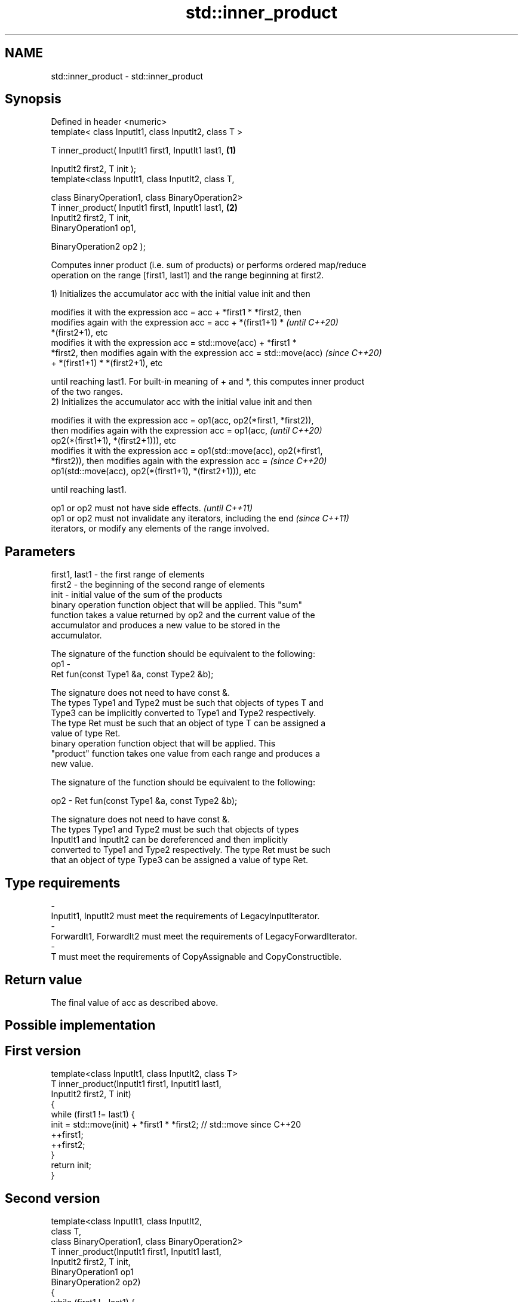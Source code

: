 .TH std::inner_product 3 "2019.08.27" "http://cppreference.com" "C++ Standard Libary"
.SH NAME
std::inner_product \- std::inner_product

.SH Synopsis
   Defined in header <numeric>
   template< class InputIt1, class InputIt2, class T >

   T inner_product( InputIt1 first1, InputIt1 last1,   \fB(1)\fP

   InputIt2 first2, T init );
   template<class InputIt1, class InputIt2, class T,

   class BinaryOperation1, class BinaryOperation2>
   T inner_product( InputIt1 first1, InputIt1 last1,   \fB(2)\fP
   InputIt2 first2, T init,
   BinaryOperation1 op1,

   BinaryOperation2 op2 );

   Computes inner product (i.e. sum of products) or performs ordered map/reduce
   operation on the range [first1, last1) and the range beginning at first2.

   1) Initializes the accumulator acc with the initial value init and then

   modifies it with the expression acc = acc + *first1 * *first2, then
   modifies again with the expression acc = acc + *(first1+1) *           \fI(until C++20)\fP
   *(first2+1), etc
   modifies it with the expression acc = std::move(acc) + *first1 *
   *first2, then modifies again with the expression acc = std::move(acc)  \fI(since C++20)\fP
   + *(first1+1) * *(first2+1), etc

   until reaching last1. For built-in meaning of + and *, this computes inner product
   of the two ranges.
   2) Initializes the accumulator acc with the initial value init and then

   modifies it with the expression acc = op1(acc, op2(*first1, *first2)),
   then modifies again with the expression acc = op1(acc,                 \fI(until C++20)\fP
   op2(*(first1+1), *(first2+1))), etc
   modifies it with the expression acc = op1(std::move(acc), op2(*first1,
   *first2)), then modifies again with the expression acc =               \fI(since C++20)\fP
   op1(std::move(acc), op2(*(first1+1), *(first2+1))), etc

   until reaching last1.

   op1 or op2 must not have side effects.                                 \fI(until C++11)\fP
   op1 or op2 must not invalidate any iterators, including the end        \fI(since C++11)\fP
   iterators, or modify any elements of the range involved.

.SH Parameters

   first1, last1 - the first range of elements
   first2        - the beginning of the second range of elements
   init          - initial value of the sum of the products
                   binary operation function object that will be applied. This "sum"
                   function takes a value returned by op2 and the current value of the
                   accumulator and produces a new value to be stored in the
                   accumulator.

                   The signature of the function should be equivalent to the following:
   op1           -
                   Ret fun(const Type1 &a, const Type2 &b);

                   The signature does not need to have const &.
                   The types Type1 and Type2 must be such that objects of types T and
                   Type3 can be implicitly converted to Type1 and Type2 respectively.
                   The type Ret must be such that an object of type T can be assigned a
                   value of type Ret. 
                   binary operation function object that will be applied. This
                   "product" function takes one value from each range and produces a
                   new value.

                   The signature of the function should be equivalent to the following:

   op2           - Ret fun(const Type1 &a, const Type2 &b);

                   The signature does not need to have const &.
                   The types Type1 and Type2 must be such that objects of types
                   InputIt1 and InputIt2 can be dereferenced and then implicitly
                   converted to Type1 and Type2 respectively. The type Ret must be such
                   that an object of type Type3 can be assigned a value of type Ret. 
.SH Type requirements
   -
   InputIt1, InputIt2 must meet the requirements of LegacyInputIterator.
   -
   ForwardIt1, ForwardIt2 must meet the requirements of LegacyForwardIterator.
   -
   T must meet the requirements of CopyAssignable and CopyConstructible.

.SH Return value

   The final value of acc as described above.

.SH Possible implementation

.SH First version
   template<class InputIt1, class InputIt2, class T>
   T inner_product(InputIt1 first1, InputIt1 last1,
                   InputIt2 first2, T init)
   {
       while (first1 != last1) {
            init = std::move(init) + *first1 * *first2; // std::move since C++20
            ++first1;
            ++first2;
       }
       return init;
   }
.SH Second version
   template<class InputIt1, class InputIt2,
            class T,
            class BinaryOperation1, class BinaryOperation2>
   T inner_product(InputIt1 first1, InputIt1 last1,
                   InputIt2 first2, T init,
                   BinaryOperation1 op1
                   BinaryOperation2 op2)
   {
       while (first1 != last1) {
            init = op1(std::move(init), op2(*first1, *first2)); // std::move since C++20
            ++first1;
            ++first2;
       }
       return init;
   }

.SH Notes

   The parallelizable version of this algorithm, std::transform_reduce, requires op1
   and op2 to be commutative and associative, but std::inner_product makes no such
   requirement, and always performs the operations in the order given.

.SH Example

   
// Run this code

 #include <numeric>
 #include <iostream>
 #include <vector>
 #include <functional>
 int main()
 {
     std::vector<int> a{0, 1, 2, 3, 4};
     std::vector<int> b{5, 4, 2, 3, 1};

     int r1 = std::inner_product(a.begin(), a.end(), b.begin(), 0);
     std::cout << "Inner product of a and b: " << r1 << '\\n';

     int r2 = std::inner_product(a.begin(), a.end(), b.begin(), 0,
                                 std::plus<>(), std::equal_to<>());
     std::cout << "Number of pairwise matches between a and b: " <<  r2 << '\\n';
 }

.SH Output:

 Inner product of a and b: 21
 Number of pairwise matches between a and b: 2

.SH See also

   transform_reduce applies a functor, then reduces out of order
   \fI(C++17)\fP          \fI(function template)\fP
   accumulate       sums up a range of elements
                    \fI(function template)\fP
   partial_sum      computes the partial sum of a range of elements
                    \fI(function template)\fP
